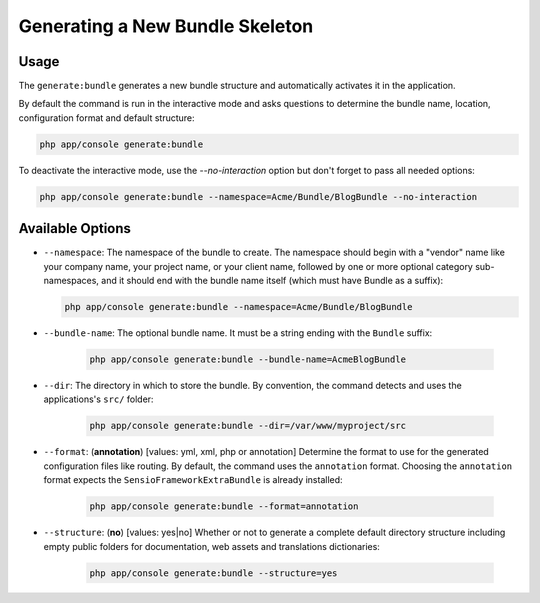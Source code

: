 Generating a New Bundle Skeleton
================================

Usage
-----

The ``generate:bundle`` generates a new bundle structure and automatically
activates it in the application.

By default the command is run in the interactive mode and asks questions to
determine the bundle name, location, configuration format and default
structure:

.. code-block:: bash

    php app/console generate:bundle

To deactivate the interactive mode, use the `--no-interaction` option but don't
forget to pass all needed options:

.. code-block:: bash

    php app/console generate:bundle --namespace=Acme/Bundle/BlogBundle --no-interaction

Available Options
-----------------

* ``--namespace``: The namespace of the bundle to create. The namespace should
  begin with a "vendor" name like your company name, your project name, or
  your client name, followed by one or more optional category sub-namespaces,
  and it should end with the bundle name itself (which must have Bundle as a
  suffix):

  .. code-block:: bash

        php app/console generate:bundle --namespace=Acme/Bundle/BlogBundle

* ``--bundle-name``: The optional bundle name. It must be a string ending with
  the ``Bundle`` suffix:

    .. code-block:: bash

        php app/console generate:bundle --bundle-name=AcmeBlogBundle

* ``--dir``: The directory in which to store the bundle. By convention, the
  command detects and uses the applications's ``src/`` folder:

    .. code-block:: bash

        php app/console generate:bundle --dir=/var/www/myproject/src

* ``--format``: (**annotation**) [values: yml, xml, php or annotation]
  Determine the format to use for the generated configuration files like
  routing. By default, the command uses the ``annotation`` format. Choosing
  the ``annotation`` format expects the ``SensioFrameworkExtraBundle`` is
  already installed:

    .. code-block:: bash

        php app/console generate:bundle --format=annotation

* ``--structure``: (**no**) [values: yes|no] Whether or not to generate a
  complete default directory structure including empty public folders for
  documentation, web assets and translations dictionaries:

    .. code-block:: bash

        php app/console generate:bundle --structure=yes
